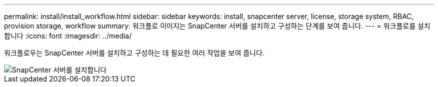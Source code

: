 ---
permalink: install/install_workflow.html 
sidebar: sidebar 
keywords: install, snapcenter server, license, storage system, RBAC, provision storage, workflow 
summary: 워크플로 이미지는 SnapCenter 서버를 설치하고 구성하는 단계를 보여 줍니다. 
---
= 워크플로를 설치합니다
:icons: font
:imagesdir: ../media/


[role="lead"]
워크플로우는 SnapCenter 서버를 설치하고 구성하는 데 필요한 여러 작업을 보여 줍니다.

image::../media/install_snapcenter_server.png[SnapCenter 서버를 설치합니다]
